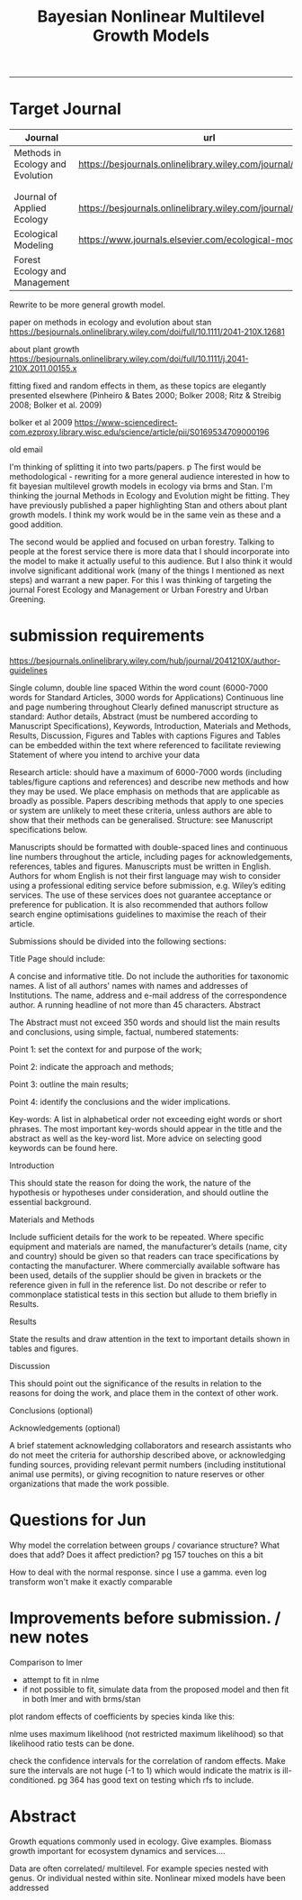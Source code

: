 #+TITLE:Bayesian Nonlinear Multilevel Growth Models
#+AUTHOR: erker
#+email: erker@wisc.edu
#+PROPERTY:  header-args:R :cache no :results output :exports both :comments link :session *R:allo3* :eval yes
#+PROPERTY:  header-args:sh :eval yes
#+startup: indent entitiespretty
#+FILETAGS: work allo
#+HTML_HEAD: <link rel="stylesheet" href="main.css" type="text/css">
#+OPTIONS: toc:nil num:t date:t author:nil
#+LATEX_HEADER: \usepackage[margin=1in]{geometry}
#+LATEX_HEADER: \usepackage{natbib}
#+LATEX_HEADER: \usepackage{chemformula}
#+latex_header: \usepackage{adjustbox}
#+LaTeX_HEADER: \RequirePackage{lineno} \def\linenumberfont{\normalfont\small\tt}
#+LATEX_HEADER: \hypersetup{colorlinks=true,linkcolor=black, citecolor=black, urlcolor=black}
#+latex_header: \usepackage{setspace} \doublespacing
#+LATEX_CLASS_OPTIONS: [12pt]
---------------------
* COMMENT local variables
# local variables:
# org-download-image-dir: "~/git/allo/figs/attachments"
# end:
* Target Journal

| Journal                          | url                                                          |       |   |
|----------------------------------+--------------------------------------------------------------+-------+---|
| Methods in Ecology and Evolution | https://besjournals.onlinelibrary.wiley.com/journal/2041210x | wiley |   |
|                                  |                                                              |       |   |
|                                  |                                                              |       |   |
| Journal of Applied Ecology       | https://besjournals.onlinelibrary.wiley.com/journal/13652664 |       |   |
| Ecological Modeling              | https://www.journals.elsevier.com/ecological-modelling       |       |   |
| Forest Ecology and Management    |                                                              |       |   |


Rewrite to be more general growth model.

paper on methods in ecology and evolution about stan
https://besjournals.onlinelibrary.wiley.com/doi/full/10.1111/2041-210X.12681

about plant growth
https://besjournals.onlinelibrary.wiley.com/doi/full/10.1111/j.2041-210X.2011.00155.x

fitting fixed and random effects in them, as these topics are
elegantly presented elsewhere (Pinheiro & Bates 2000; Bolker 2008;
Ritz & Streibig 2008; Bolker et al. 2009)

bolker et al 2009 https://www-sciencedirect-com.ezproxy.library.wisc.edu/science/article/pii/S0169534709000196


old email

I'm thinking of splitting it into two parts/papers. 
p
The first would be methodological - rewriting for a more general
audience interested in how to fit bayesian multilevel growth models in
ecology via brms and Stan.  I'm thinking the journal Methods in
Ecology and Evolution might be fitting.  They have previously
published a paper highlighting Stan and others about plant growth
models.  I think my work would be in the same vein as these and a good
addition.


The second would be applied and focused on urban forestry.  Talking to
people at the forest service there is more data that I should
incorporate into the model to make it actually useful to this
audience.  But I also think it would involve significant additional
work (many of the things I mentioned as next steps) and warrant a new
paper.  For this I was thinking of targeting the journal Forest
Ecology and Management or Urban Forestry and Urban Greening.
* submission requirements
https://besjournals.onlinelibrary.wiley.com/hub/journal/2041210X/author-guidelines

Single column, double line spaced
Within the word count (6000-7000 words for Standard Articles, 3000 words for Applications)
Continuous line and page numbering throughout
Clearly defined manuscript structure as standard: Author details, Abstract (must be numbered according to Manuscript Specifications), Keywords, Introduction, Materials and Methods, Results, Discussion, Figures and Tables with captions
Figures and Tables can be embedded within the text where referenced to facilitate reviewing
Statement of where you intend to archive your data

Research article:  should have a maximum of 6000-7000 words (including
tables/figure captions and references) and describe new methods and
how they may be used.  We place emphasis on methods that are
applicable as broadly as possible. Papers describing methods that
apply to one species or system are unlikely to meet these criteria,
unless authors are able to show that their methods can be
generalised. Structure: see Manuscript specifications below.

Manuscripts should be formatted with double-spaced lines and
continuous line numbers throughout the article, including pages for
acknowledgements, references, tables and figures. Manuscripts must be
written in English. Authors for whom English is not their first
language may wish to consider using a professional editing service
before submission, e.g. Wiley’s editing services. The use of these
services does not guarantee acceptance or preference for
publication. It is also recommended that authors follow search engine
optimisations guidelines to maximise the reach of their article.




Submissions should be divided into the following sections:

Title Page should include:

A concise and informative title. Do not include the authorities for taxonomic names.
A list of all authors' names with names and addresses of Institutions.
The name, address and e-mail address of the correspondence author.
A running headline of not more than 45 characters.
Abstract

The Abstract must not exceed 350 words and should list the main results and conclusions, using simple, factual, numbered statements:

Point 1: set the context for and purpose of the work;

Point 2: indicate the approach and methods;

Point 3: outline the main results;

Point 4: identify the conclusions and the wider implications.



Key-words: A list in alphabetical order not exceeding eight words or
short phrases. The most important key-words should appear in the title
and the abstract as well as the key-word list. More advice on
selecting good keywords can be found here.


Introduction

This should state the reason for doing the work, the nature of the
hypothesis or hypotheses under consideration, and should outline the
essential background.


Materials and Methods

Include sufficient details for the work to be repeated. Where specific
equipment and materials are named, the manufacturer’s details (name,
city and country) should be given so that readers can trace
specifications by contacting the manufacturer. Where commercially
available software has been used, details of the supplier should be
given in brackets or the reference given in full in the reference
list. Do not describe or refer to commonplace statistical tests in
this section but allude to them briefly in Results.


Results

State the results and draw attention in the text to important details shown in tables and figures.

Discussion

This should point out the significance of the results in relation to
the reasons for doing the work, and place them in the context of other
work.

Conclusions (optional)

Acknowledgements (optional)

A brief statement acknowledging collaborators and research assistants
who do not meet the criteria for authorship described above, or
acknowledging funding sources, providing relevant permit numbers
(including institutional animal use permits), or giving recognition to
nature reserves or other organizations that made the work possible.



* Questions for Jun

Why model the correlation between groups / covariance structure?  What does that add?
Does it affect prediction?  pg 157 touches on this a bit

How to deal with the normal response. since I use a gamma.  even log
transform won't make it exactly comparable

* Improvements before submission. / new notes
Comparison to lmer
 - attempt to fit in nlme
 - if not possible to fit, simulate data from the proposed model and
   then fit in both lmer and with brms/stan

plot random effects of coefficients by species kinda like this:

#+DOWNLOADED: /Users/erker/Dropbox/Screenshots/Screenshot 2019-02-14 10.47.28.png @ 2019-02-14 10:54:14
[[file:../../../org/attachments/Improvements before submission./Screenshot 2019-02-14 10.47.28_2019-02-14_10-54-14.png]]


nlme uses maximum likelihood (not restricted maximum likelihood) so
that likelihood ratio tests can be done.

check the confidence intervals for the correlation of random effects.
Make sure the intervals are not huge (-1 to 1) which would indicate
the matrix is ill-conditioned.  pg 364 has good text on testing which
rfs to include.

* Abstract



Growth equations commonly used in ecology.  Give examples.  Biomass
growth important for ecosystem dynamics and services....

Data are often correlated/ multilevel.  For example species nested
with genus.  Or individual nested within site.  Nonlinear mixed models
have been addressed 






